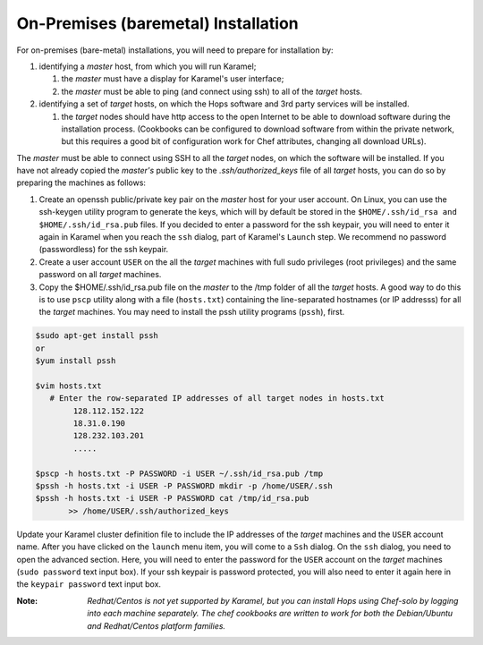 ===========================
On-Premises (baremetal) Installation
===========================

For on-premises (bare-metal) installations, you will need to prepare for installation by:

#. identifying a *master* host, from which you will run Karamel;

   #. the *master* must have a display for Karamel's user interface;
   #. the *master* must be able to ping (and connect using ssh) to all of the *target* hosts.

#. identifying a set of *target* hosts, on which the Hops software and 3rd party services will be installed.

   #. the *target* nodes should have http access to the open Internet to be able to download software during the installation process. (Cookbooks can be configured to download software from within the private network, but this requires a good bit of configuration work for Chef attributes, changing all download URLs).


The *master* must be able to connect using SSH to all the *target* nodes, on which the software will be installed. If you have not already copied the *master's* public key to the *.ssh/authorized_keys* file of all *target* hosts, you can do so by preparing the machines as follows:

#. Create an openssh public/private key pair on the *master* host for your user account. On Linux, you can use the ssh-keygen utility program to generate the keys, which will by default be stored in the ``$HOME/.ssh/id_rsa and $HOME/.ssh/id_rsa.pub`` files. If you decided to enter a password for the ssh keypair, you will need to enter it again in Karamel when you reach the ``ssh`` dialog, part of Karamel's ``Launch`` step. We recommend no password (passwordless) for the ssh keypair.
#. Create a user account ``USER`` on the all the *target* machines with full sudo privileges (root privileges) and the same password on all *target* machines.
#. Copy the $HOME/.ssh/id_rsa.pub file on the *master* to the /tmp folder of all the *target* hosts. A good way to do this is to use ``pscp`` utility along with a file (``hosts.txt``) containing the line-separated hostnames (or IP addresss) for all the *target* machines. You may need to install the pssh utility programs (``pssh``), first.

.. code-block:: bash

   $sudo apt-get install pssh
   or
   $yum install pssh

   $vim hosts.txt
      # Enter the row-separated IP addresses of all target nodes in hosts.txt
           128.112.152.122
           18.31.0.190
           128.232.103.201
           .....

   $pscp -h hosts.txt -P PASSWORD -i USER ~/.ssh/id_rsa.pub /tmp
   $pssh -h hosts.txt -i USER -P PASSWORD mkdir -p /home/USER/.ssh
   $pssh -h hosts.txt -i USER -P PASSWORD cat /tmp/id_rsa.pub
          >> /home/USER/.ssh/authorized_keys

Update your Karamel cluster definition file to include the IP addresses of the *target* machines and the ``USER`` account name. After you have clicked on the ``launch`` menu item, you will come to a ``Ssh`` dialog. On the ``ssh`` dialog, you need to open the advanced section. Here, you will need to enter the password for the ``USER`` account on the *target* machines (``sudo password`` text input box).
If your ssh keypair is password protected, you will also need to enter it again here in the ``keypair password`` text input box.


:Note: `Redhat/Centos is not yet supported by Karamel, but you can install Hops using Chef-solo by logging into each machine separately. The chef cookbooks are written to work for both the Debian/Ubuntu and Redhat/Centos platform families.`
